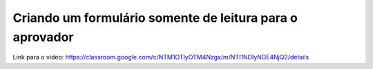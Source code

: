 Criando um formulário somente de leitura para o aprovador
=====

Link para o vídeo: https://classroom.google.com/c/NTM1OTIyOTM4Nzgx/m/NTI1NDIyNDE4NjQ2/details
